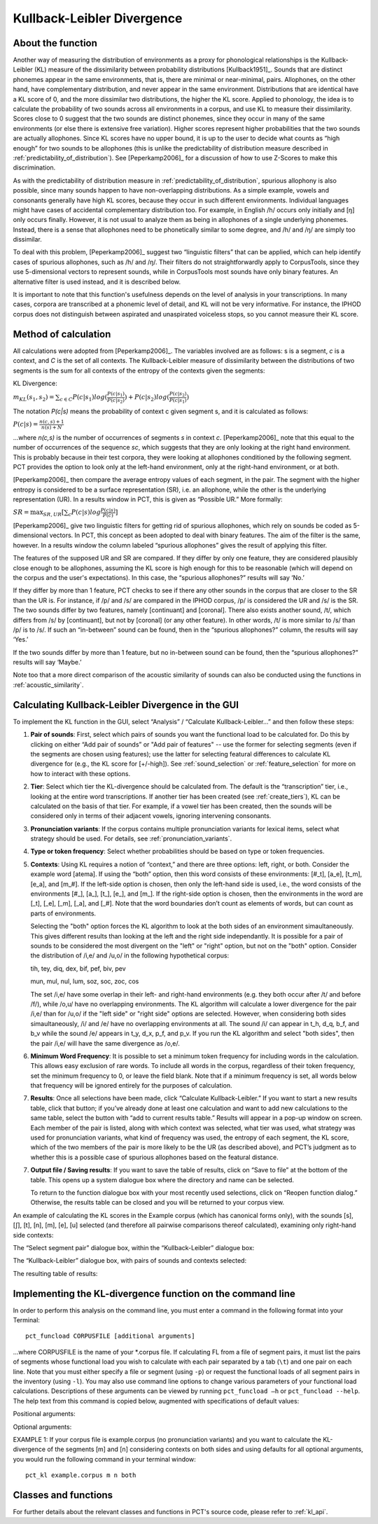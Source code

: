 .. _kullback-leibler:

***************************
Kullback-Leibler Divergence
***************************

.. _about_kl:

About the function
------------------

Another way of measuring the distribution of environments as a proxy for
phonological relationships is the Kullback-Leibler (KL) measure of the
dissimilarity between probability distributions [Kullback1951]_.
Sounds that are distinct phonemes appear in the same environments, that is,
there are minimal or near-minimal, pairs. Allophones, on the other hand,
have complementary distribution, and never appear in the same environment.
Distributions that are identical have a KL score of 0, and the more
dissimilar two distributions, the higher the KL score. Applied to
phonology, the idea is to calculate the probability of two sounds across
all environments in a corpus, and use KL to measure their dissimilarity.
Scores close to 0 suggest that the two sounds are distinct phonemes,
since they occur in many of the same environments (or else there is
extensive free variation). Higher scores represent higher probabilities
that the two sounds are actually allophones. Since KL scores have no
upper bound, it is up to the user to decide what counts as “high enough”
for two sounds to be allophones (this is unlike the predictability of
distribution measure described in :ref:`predictability_of_distribution`).
See [Peperkamp2006]_ for a discussion of how to use Z-Scores to make this discrimination.

As with the predictability of distribution measure in :ref:`predictability_of_distribution`, spurious
allophony is also possible, since many sounds happen to have non-overlapping
distributions. As a simple example, vowels and consonants generally have
high KL scores, because they occur in such different environments.
Individual languages might have cases of accidental complementary
distribution too. For example, in English /h/ occurs only initially and
[ŋ] only occurs finally. However, it is not usual to analyze them as
being in allophones of a single underlying phonemes. Instead, there is
a sense that allophones need to be phonetically similar to some degree,
and /h/ and /ŋ/ are simply too dissimilar.

To deal with this problem, [Peperkamp2006]_ suggest two
“linguistic filters” that can be applied, which can help identify
cases of spurious allophones, such as /h/ and /ŋ/. Their filters do
not straightforwardly apply to CorpusTools, since they use 5-dimensional
vectors to represent sounds, while in CorpusTools most sounds have only
binary features. An alternative filter is used instead, and it is
described below.

It is important to note that this function's usefulness depends on the
level of analysis in your transcriptions. In many cases, corpora are
transcribed at a phonemic level of detail, and KL will not be very
informative. For instance, the IPHOD corpus does not distinguish between
aspirated and unaspirated voiceless stops, so you cannot measure their
KL score.

.. _method_kl:

Method of calculation
---------------------

All calculations were adopted from [Peperkamp2006]_. The variables
involved are as follows: s is a segment, *c* is a context, and *C* is the
set of all contexts. The Kullback-Leibler measure of dissimilarity between
the distributions of two segments is the sum for all contexts of the
entropy of the contexts given the segments:

KL Divergence:

:math:`m_{KL}(s_1,s_2) = \sum_{c \in C} P(c|s_1) log (\frac{P(c|s_1)}{P(c|s_2)})
+ P(c|s_2) log(\frac{P(c|s_2)}{P(c|s_1)})`

The notation *P(c|s)* means the probability of context c given segment s,
and it is calculated as follows:

:math:`P(c|s) = \frac{n(c,s) + 1}{n(s) + N}`

...where *n(c,s)* is the number of occurrences of segments *s* in context *c*.
[Peperkamp2006]_ note that this equal to the number of occurrences
of the sequence *sc*, which suggests that they are only looking at the right
hand environment. This is probably because in their test corpora, they were
looking at allophones conditioned by the following segment. PCT provides
the option to look only at the left-hand environment, only at the right-hand
environment, or at both.

[Peperkamp2006]_ then compare the average entropy values of each segment,
in the pair. The segment with the higher entropy is considered to be a
surface representation (SR), i.e. an allophone, while the other is the
underlying representation (UR). In a results window in PCT, this is given
as “Possible UR.” More formally:

:math:`SR = \max_{SR,UR}[\sum_{c} P(c|s) log \frac{P(c|s)}{P(c)}]`

[Peperkamp2006]_ give two linguistic filters for getting rid of spurious
allophones, which rely on sounds be coded as 5-dimensional vectors. In
PCT, this concept as been adopted to deal with binary features. The aim
of the filter is the same, however. In a results window the column labeled
“spurious allophones” gives the result of applying this filter.

The features of the supposed UR and SR are compared. If they differ by
only one feature, they are considered plausibly close enough to be
allophones, assuming the KL score is high enough for this to be
reasonable (which will depend on the corpus and the user's expectations).
In this case, the “spurious allophones?” results will say ‘No.’

If they differ by more than 1 feature, PCT checks to see if there any
other sounds in the corpus that are closer to the SR than the UR is.
For instance, if /p/ and /s/ are compared in the IPHOD corpus, /p/ is
considered the UR and /s/ is the SR. The two sounds differ by two
features, namely [continuant] and [coronal]. There also exists another
sound, /t/, which differs from /s/ by [continuant], but not by [coronal]
(or any other feature). In other words, /t/ is more similar to /s/ than
/p/ is to /s/. If such an “in-between” sound can be found, then in the
“spurious allophones?” column, the results will say ‘Yes.’

If the two sounds differ by more than 1 feature, but no in-between sound
can be found, then the “spurious allophones?” results will say ‘Maybe.’

Note too that a more direct comparison of the acoustic similarity of
sounds can also be conducted using the functions in :ref:`acoustic_similarity`.

.. kl_gui:

Calculating Kullback-Leibler Divergence in the GUI
--------------------------------------------------

To implement the KL function in the GUI, select “Analysis” / “Calculate
Kullback-Leibler...” and then follow these steps:

1. **Pair of sounds**: First, select which pairs of sounds you want the functional
   load to be calculated for. Do this by clicking on either “Add pair of sounds”
   or "Add pair of features" -- use the former for selecting segments (even if
   the segments are chosen using features); use the latter for selecting
   featural differences to calculate KL divergence for (e.g., the KL score
   for [+/-high]).
   See :ref:`sound_selection` or :ref:`feature_selection` for more on how to
   interact with these options.

2. **Tier**: Select which tier the KL-divergence should be calculated from.
   The default is the “transcription” tier, i.e., looking at the entire
   word transcriptions. If another tier has been created (see :ref:`create_tiers`),
   KL can be calculated on the basis of that tier. For example,
   if a vowel tier has been created, then the sounds will be considered only in
   terms of their adjacent vowels, ignoring intervening consonants.

3. **Pronunciation variants**: If the corpus contains multiple pronunciation
   variants for lexical items, select what strategy should be used. For details,
   see :ref:`pronunciation_variants`.

4. **Type or token frequency**: Select whether probabilities should be
   based on type or token frequencies.

5. **Contexts**: Using KL requires a notion of “context,” and there are three
   options: left, right, or both. Consider the example word [atema]. If
   using the “both” option, then this word consists of these environments:
   [#\_t], [a\_e], [t\_m], [e\_a], and [m\_#]. If the left-side option is chosen,
   then only the left-hand side is used, i.e., the word consists of the
   environments [#\_], [a\_], [t\_], [e\_], and [m\_]. If the right-side option
   is chosen, then the environments in the word are [\_t], [\_e], [\_m], [\_a],
   and [\_#]. Note that the word boundaries don’t count as elements of words,
   but can count as parts of environments.
   
   Selecting the "both" option forces the KL algorithm to look at the both sides of an environment simaultaneously. This gives different results than looking at the left and the right side independantly. It is possible for a pair of sounds to be considered the most divergent on the "left" or "right" option, but not on the "both" option. Consider the distribution of /i,e/ and /u,o/ in the following hypothetical corpus:
   
   tih, tey, diq, dex, bif, pef, biv, pev
   
   mun, mul, nul, lum, soz, soc, zoc, cos
   
   The set /i,e/ have some overlap in their left- and right-hand environments  (e.g. they both occur after /t/ and before /f/), while /o,u/ have no overlapping environments. The KL algorithm will calculate a lower divergence for the pair /i,e/ than for /u,o/ if the "left side" or "right side" options are selected. 
   However, when considering both sides simaultaneously, /i/ and /e/ have no overlapping environments at all. The sound /i/ can appear in t_h, d_q, b_f, and b_v while the sound /e/ appears in t_y, d_x, p_f, and p_v. If you run the KL algorithm and select "both sides", then the pair /i,e/ will have the same divergence as /o,e/.

6. **Minimum Word Frequency**: It is possible to set a minimum token frequency for including words in the calculation. This allows easy exclusion of rare words. To include all words in the corpus, regardless of their token frequency, set the minimum frequency to 0, or leave the field blank. Note that if a minimum frequency is set, all words below that frequency will be ignored entirely for the purposes of calculation.

7. **Results**: Once all selections have been made, click “Calculate
   Kullback-Leibler.” If you want to start a new results table, click
   that button; if you’ve already done at least one calculation and
   want to add new calculations to the same table, select the button
   with “add to current results table.” Results will appear in a pop-up
   window on screen. Each member of the pair is listed, along with which
   context was selected, what tier was used, what strategy was used for pronunciation variants, what kind of frequency was used, the entropy of each segment, the KL score, which
   of the two members of the pair is more likely to be the UR (as described
   above), and PCT’s judgment as to whether this is a possible case of
   spurious allophones based on the featural distance.

7. **Output file / Saving results**: If you want to save the table of results,
   click on “Save to file” at the bottom of the table. This opens up a
   system dialogue box where the directory and name can be selected.

   To return to the function dialogue box with your most recently used
   selections, click on “Reopen function dialog.” Otherwise, the results
   table can be closed and you will be returned to your corpus view.

An example of calculating the KL scores in the Example corpus (which has canonical forms only), with the
sounds [s], [ʃ], [t], [n], [m], [e], [u] selected (and therefore all
pairwise comparisons thereof calculated), examining only right-hand side
contexts:

The “Select segment pair” dialogue box, within the “Kullback-Leibler”
dialogue box:

.. image:: static/segmentpair.png
   :width: 90%
   :align: center

The “Kullback-Leibler” dialogue box, with pairs of sounds and contexts
selected:

.. image:: static/kldialog.png
   :width: 90%
   :align: center

The resulting table of results:

.. image:: static/klresults.png
   :width: 90%
   :align: center

.. kl_cli:

Implementing the KL-divergence function on the command line
-------------------------------------------------------------

In order to perform this analysis on the command line, you must enter
a command in the following format into your Terminal::

   pct_funcload CORPUSFILE [additional arguments]

...where CORPUSFILE is the name of your \*.corpus file. If calculating
FL from a file of segment pairs, it must list the pairs
of segments whose functional load you wish to calculate with each pair
separated by a tab (``\t``) and one pair on each line. Note that you must either
specify a file or segment (using ``-p``) or request the functional loads of all
segment pairs in the inventory (using ``-l``). You may also use
command line options to change various parameters of your functional
load calculations. Descriptions of these arguments can be viewed by
running ``pct_funcload –h`` or ``pct_funcload --help``. The help text from
this command is copied below, augmented with specifications of default values:

Positional arguments:

.. cmdoption:: corpus_file_name

   Name of corpus file

.. cmdoption:: seg1

   First segment

.. cmdoption:: seg2

   Second segment

.. cmdoption:: side

   Context to check. Options are 'right', 'left' and
   'both'. You can enter just the first letter.


Optional arguments:

.. cmdoption:: -h
               --help

   Show help message and exit

.. cmdoption:: -s SEQUENCE_TYPE
               --sequence_type SEQUENCE_TYPE

   The attribute of Words to calculate KL-divergence over. Normally this will be
   the transcription, but it can also be the spelling or a user-specified tier.

.. cmdoption:: -t TYPE_OR_TOKEN
               --type_or_token TYPE_OR_TOKEN

   Specifies whether quantifications are based on type
   or token frequency.

.. cmdoption:: -c CONTEXT_TYPE
               --context_type CONTEXT_TYPE

   How to deal with variable pronunciations. Options are
   'Canonical', 'MostFrequent', 'SeparatedTokens', or
   'Weighted'. See documentation for details.

.. cmdoption:: -o OUTFILE
               --outfile OUTFILE

   Name of output file

EXAMPLE 1: If your corpus file is example.corpus (no pronunciation variants)
and you want to calculate the KL-divergence of the segments
[m] and [n] considering contexts on both sides and using defaults for all
optional arguments, you would run the following command in your terminal window::

   pct_kl example.corpus m n both


.. _kl_classes_and_functions:

Classes and functions
---------------------
For further details about the relevant classes and functions in PCT's
source code, please refer to :ref:`kl_api`.
